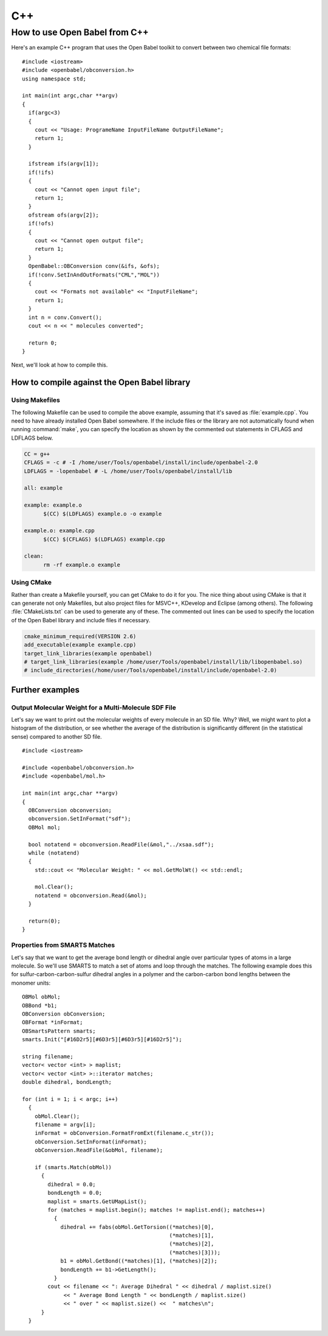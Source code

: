 C++
===

How to use Open Babel from C++
------------------------------

Here's an example C++ program that uses the Open Babel toolkit to convert between two chemical file formats:

.. highlight:: c++

::

  #include <iostream>
  #include <openbabel/obconversion.h>
  using namespace std;

  int main(int argc,char **argv)
  {
    if(argc<3)
    {
      cout << "Usage: ProgrameName InputFileName OutputFileName";
      return 1;
    }

    ifstream ifs(argv[1]);
    if(!ifs)
    {
      cout << "Cannot open input file";
      return 1;
    }
    ofstream ofs(argv[2]);
    if(!ofs)
    {
      cout << "Cannot open output file";
      return 1;
    }
    OpenBabel::OBConversion conv(&ifs, &ofs);
    if(!conv.SetInAndOutFormats("CML","MOL"))
    {
      cout << "Formats not available" << "InputFileName";
      return 1;
    }
    int n = conv.Convert();
    cout << n << " molecules converted";

    return 0;
  }

Next, we'll look at how to compile this.

How to compile against the Open Babel library
~~~~~~~~~~~~~~~~~~~~~~~~~~~~~~~~~~~~~~~~~~~~~

Using Makefiles
***************

The following Makefile can be used to compile the above example, assuming that it's saved as :file:`example.cpp`. You need to have already installed Open Babel somewhere. If the include files or the library are not automatically found when running :command:`make`, you can specify the location as shown by the commented out statements in CFLAGS and LDFLAGS below.

.. code-block:: makefile

  CC = g++
  CFLAGS = -c # -I /home/user/Tools/openbabel/install/include/openbabel-2.0
  LDFLAGS = -lopenbabel # -L /home/user/Tools/openbabel/install/lib

  all: example

  example: example.o
	$(CC) $(LDFLAGS) example.o -o example

  example.o: example.cpp
	$(CC) $(CFLAGS) $(LDFLAGS) example.cpp

  clean:
	rm -rf example.o example

Using CMake
***********

Rather than create a Makefile yourself, you can get CMake to do it for you. The nice thing about using CMake is that it can generate not only Makefiles, but also project files for MSVC++, KDevelop and Eclipse (among others). The following :file:`CMakeLists.txt` can be used to generate any of these. The commented out lines can be used to specify the location of the Open Babel library and include files if necessary.

.. code-block:: cmake

  cmake_minimum_required(VERSION 2.6)
  add_executable(example example.cpp)
  target_link_libraries(example openbabel)
  # target_link_libraries(example /home/user/Tools/openbabel/install/lib/libopenbabel.so)
  # include_directories(/home/user/Tools/openbabel/install/include/openbabel-2.0)

Further examples
~~~~~~~~~~~~~~~~

Output Molecular Weight for a Multi-Molecule SDF File
*****************************************************

Let's say we want to print out the molecular weights of every molecule in an SD file. Why? Well, we might want to plot a histogram of the distribution, or see whether the average of the distribution is significantly different (in the statistical sense) compared to another SD file.

::

  #include <iostream>

  #include <openbabel/obconversion.h>
  #include <openbabel/mol.h>

  int main(int argc,char **argv)
  {
    OBConversion obconversion;
    obconversion.SetInFormat("sdf");
    OBMol mol;

    bool notatend = obconversion.ReadFile(&mol,"../xsaa.sdf");
    while (notatend)
    {
      std::cout << "Molecular Weight: " << mol.GetMolWt() << std::endl;
      
      mol.Clear();
      notatend = obconversion.Read(&mol);
    }

    return(0);
  }

Properties from SMARTS Matches
******************************

Let's say that we want to get the average bond length or dihedral angle over particular types of atoms in a large molecule. So we'll use SMARTS to match a set of atoms and loop through the matches. The following example does this for sulfur-carbon-carbon-sulfur dihedral angles in a polymer and the carbon-carbon bond lengths between the monomer units::

  OBMol obMol;
  OBBond *b1;
  OBConversion obConversion;
  OBFormat *inFormat;
  OBSmartsPattern smarts;
  smarts.Init("[#16D2r5][#6D3r5][#6D3r5][#16D2r5]");

  string filename;
  vector< vector <int> > maplist;
  vector< vector <int> >::iterator matches;
  double dihedral, bondLength;

  for (int i = 1; i < argc; i++)
    {
      obMol.Clear();
      filename = argv[i];
      inFormat = obConversion.FormatFromExt(filename.c_str());
      obConversion.SetInFormat(inFormat);
      obConversion.ReadFile(&obMol, filename);
      
      if (smarts.Match(obMol))
	{
	  dihedral = 0.0;
          bondLength = 0.0;
	  maplist = smarts.GetUMapList();
	  for (matches = maplist.begin(); matches != maplist.end(); matches++)
	    {
	      dihedral += fabs(obMol.GetTorsion((*matches)[0],
						(*matches)[1],
						(*matches)[2],
						(*matches)[3]));
              b1 = obMol.GetBond((*matches)[1], (*matches)[2]);
              bondLength += b1->GetLength();
	    }
	  cout << filename << ": Average Dihedral " << dihedral / maplist.size()
	       << " Average Bond Length " << bondLength / maplist.size()
	       << " over " << maplist.size() <<  " matches\n";
	}
    }

